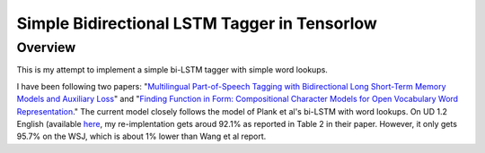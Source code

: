 Simple Bidirectional LSTM Tagger in Tensorlow
-------------------
Overview
~~~~~~~~
This is my attempt to implement a simple bi-LSTM tagger with simple word lookups.

I have been following two papers: "`Multilingual Part-of-Speech Tagging with Bidirectional Long Short-Term Memory Models and Auxiliary Loss <https://www.aclweb.org/anthology/P/P16/P16-2067.pdf>`_" and "`Finding Function in Form: Compositional Character Models for Open Vocabulary Word Representation <http://www.cs.cmu.edu/~lingwang/papers/emnlp2015.pdf>`_." The current model closely follows the model of Plank et al's bi-LSTM with word lookups. On UD 1.2 English (available `here <http://universaldependencies.org>`_, my re-implentation gets aroud 92.1\% as reported in Table 2 in their paper. However, it only gets 95.7\% on the WSJ, which is about 1\% lower than Wang et al report.

